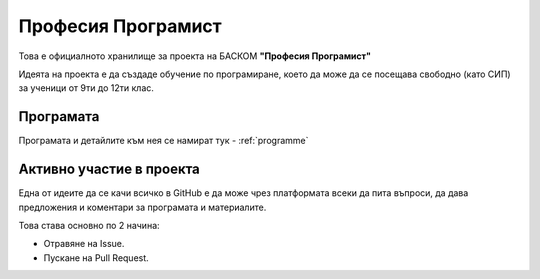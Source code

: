 *******************
Професия Програмист
*******************

Това е официалното хранилище за проекта на БАСКОМ **"Професия Програмист"**

Идеята на проекта е да създаде обучение по програмиране, което да може да се посещава свободно (като СИП) за ученици от 9ти до 12ти клас.


Програмaта
##########

Програмата и детайлите към нея се намират тук - :ref:`programme`

Активно участие в проекта
#########################

Една от идеите да се качи всичко в GitHub е да може чрез платформата всеки да пита въпроси, да дава предложения и коментари за програмата и материалите.

Това става основно по 2 начина:

- Отравяне на Issue.
- Пускане на Pull Request.
